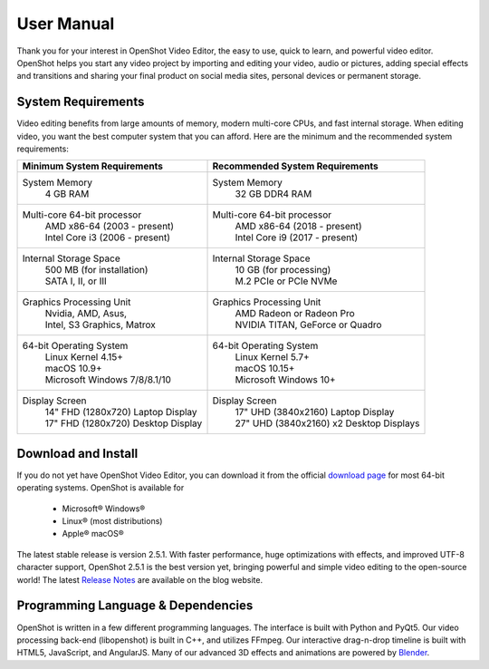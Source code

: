 .. Copyright (c) 2008-2020 OpenShot Studios, LLC
 (http://www.openshotstudios.com). This file is part of
 OpenShot Video Editor (http://www.openshot.org), an open-source project
 dedicated to delivering high quality video editing and animation solutions
 to the world.

.. OpenShot Video Editor is free software: you can redistribute it and/or 
 modify  it under the terms of the GNU General Public License as published by
 the Free Software Foundation, either version 3 of the License, or
 (at your option) any later version.

.. OpenShot Video Editor is distributed in the hope that it will be useful,
 but WITHOUT ANY WARRANTY; without even the implied warranty of
 MERCHANTABILITY or FITNESS FOR A PARTICULAR PURPOSE.  See the
 GNU General Public License for more details.

.. You should have received a copy of the GNU General Public License
 along with OpenShot Library.  If not, see <http://www.gnu.org/licenses/>.

.. Edited September 27, 2020 - [USA]TechDude

User Manual
===================
Thank you for your interest in OpenShot Video Editor, the easy to use, quick to 
learn, and powerful video editor.  OpenShot helps you start any video project
by importing and editing your video, audio or pictures, adding special effects
and transitions and sharing your final product on social media sites, personal
devices or permanent storage.

.. image:: images/title-ops.png

System Requirements
-------------------
Video editing benefits from large amounts of memory, modern multi-core CPUs, 
and fast internal storage.  When editing video, you want the best computer 
system that you can afford.  Here are the minimum and the recommended system 
requirements:

.. list-table::
   :header-rows: 1

   * - Minimum System Requirements
     - Recommended System Requirements
   * - System Memory
        | 4 GB RAM
     - System Memory 
        | 32 GB DDR4 RAM
   * - Multi-core 64-bit processor
        | AMD x86-64 (2003 - present)
        | Intel Core i3 (2006 - present)
     - Multi-core 64-bit processor
        | AMD x86-64 (2018 - present)
        | Intel Core i9 (2017 - present)
   * - Internal Storage Space
        | 500 MB (for installation)
        | SATA I, II, or III
     - Internal Storage Space
        | 10 GB (for processing)
        | M.2 PCIe or PCIe NVMe
   * - Graphics Processing Unit 
        | Nvidia, AMD, Asus, 
        | Intel, S3 Graphics, Matrox
     - Graphics Processing Unit
        | AMD Radeon or Radeon Pro
        | NVIDIA TITAN, GeForce or Quadro
   * - 64-bit Operating System 
        | Linux Kernel 4.15+
        | macOS 10.9+ 
        | Microsoft Windows 7/8/8.1/10 
     - 64-bit Operating System
        | Linux Kernel 5.7+
        | macOS 10.15+
        | Microsoft Windows 10+
   * - Display Screen
        | 14" FHD (1280x720) Laptop Display
        | 17" FHD (1280x720) Desktop Display
     - Display Screen
        | 17" UHD (3840x2160) Laptop Display
        | 27" UHD (3840x2160) x2 Desktop Displays
        
Download and Install
--------------------
If you do not yet have OpenShot Video Editor, you can download it from the 
official |Link|_ for most 64-bit operating systems.  OpenShot is available for

 -  |win| Microsoft® Windows®
 -  |lin| Linux® (most distributions)
 -  |mac| Apple® macOS®

The latest stable release is version 2.5.1.  With faster performance, huge 
optimizations with effects, and improved UTF-8 character support, OpenShot 
2.5.1 is the best version yet, bringing powerful and simple video editing to 
the open-source world!  The latest `Release Notes 
<https://www.openshot.org/blog/2020/03/03/openshot-251-released-optimized-effects-improved-performance/>`_ 
are available on the blog website.

Programming Language & Dependencies
-----------------------------------
OpenShot is written in a few different programming languages. The interface is 
built with Python and PyQt5. Our video processing back-end (libopenshot) is 
built in C++, and utilizes FFmpeg. Our interactive drag-n-drop timeline is 
built with HTML5, JavaScript, and AngularJS. Many of our advanced 3D effects 
and animations are powered by `Blender <https://www.blender.org/>`_. 


.. inline replacements for images
.. |lin| image:: images/logo-lin.png
    :height: 20px
.. |mac| image:: images/logo-mac.png
    :height: 20px
.. |win| image:: images/logo-win.png
    :height: 20px
.. |ops| image:: images/logo-ops.png
    :height: 20px
.. |Link| replace:: download page
.. _Link: https://www.openshot.org/download/